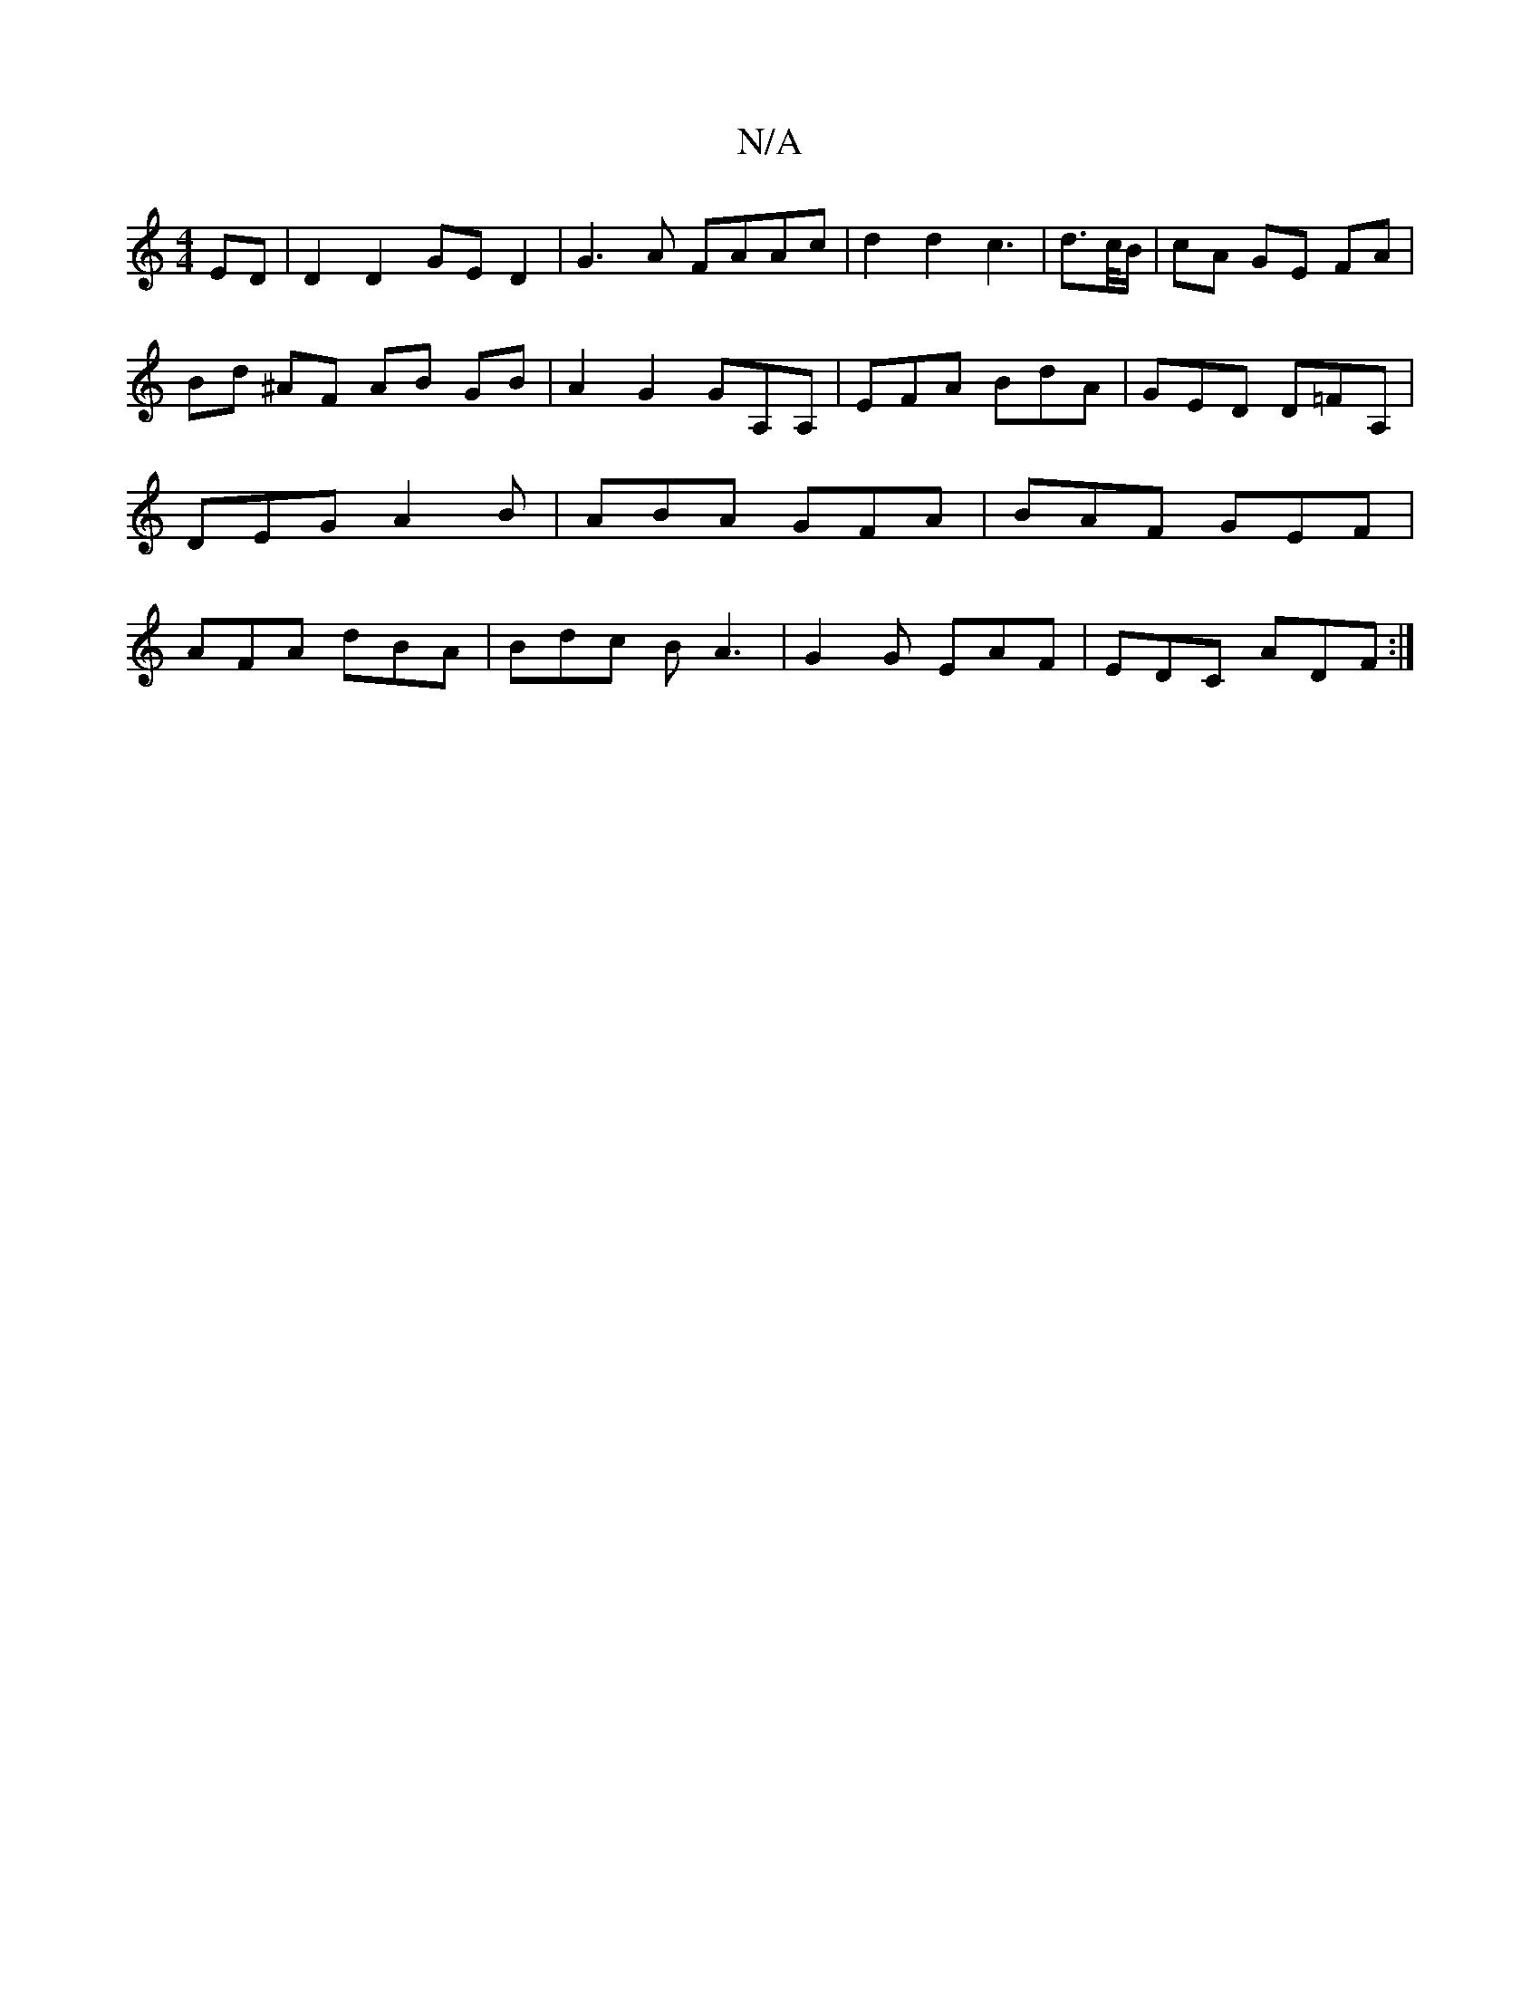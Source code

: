 X:1
T:N/A
M:4/4
R:N/A
K:Cmajor
ED|D2 D2 GED2|G3A FAAc|d2 d2 c3|d>c/B/ | cA GE FA | Bd ^AF AB GB | A2 G2 GA,A, | EFA BdA | GED D=FA, | DEG A2B | ABA GFA | BAF GEF | AFA dBA | Bdc B A3 | G2G EAF | EDC ADF :|

|:edB A2 A|
d2D B2d e^ff